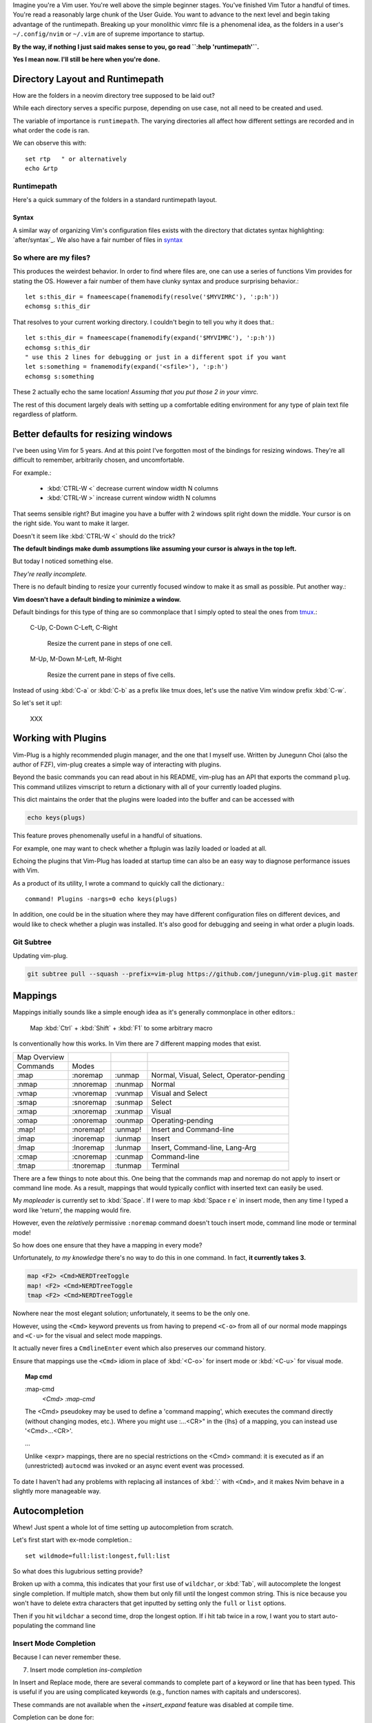 
Imagine you're a Vim user. You're well above the simple beginner
stages. You've finished Vim Tutor a handful of times. You're read a
reasonably large chunk of the User Guide. You want to advance to the next
level and begin taking advantage of the runtimepath. Breaking up your
monolithic vimrc file is a phenomenal idea, as the folders in a user's
``~/.config/nvim`` or ``~/.vim`` are of supreme importance to startup.

**By the way, if nothing I just said makes sense to you, go read ``:help 'runtimepath'``.**

**Yes I mean now. I'll still be here when you're done.**

Directory Layout and Runtimepath
=================================
How are the folders in a neovim directory tree supposed to be
laid out?

While each directory serves a specific purpose, depending on use case, not
all need to be created and used.

The variable of importance is ``runtimepath``. The varying
directories all affect how different settings are recorded and in what order
the code is ran.

We can observe this with::

   set rtp   " or alternatively
   echo &rtp

.. _rtp:

Runtimepath
-----------
Here's a quick summary of the folders in a standard runtimepath layout.

.. glossary::

   plugin
       Vim script files that are loaded automatically when editing any kind of
       file. Called “global plugins.”
   autoload
       (Not to be confused with “plugin.”) Scripts in autoload contain
       functions that are loaded only when requested by other scripts.
   ftdetect
       Scripts to detect filetypes. They can base their decision on filename
       extension, location, or internal file contents.
   ftplugin
       Scripts that are executed when editing files with known type.
   compiler
       Definitions of how to run various compilers or linters, and of how to
       parse their output. Can be shared between multiple ftplugins.
       Also not applied automatically, must be called with :compiler
   pack
       Container for Vim 8 native packages, the successor to “Pathogen”
       style package management. The native packaging system does not
       require any third-party code.


Syntax
~~~~~~~
A similar way of organizing Vim's configuration files exists with the directory
that dictates syntax highlighting: `after/syntax`_. We also have a fair
number of files in `syntax`_

.. _`syntax`: ./syntax/

.. seealso::
   :file:`ftplugin/README.rst`


So where are my files?
----------------------
This produces the weirdest behavior.
In order to find where files are, one can use a series of functions Vim
provides for stating the OS. However a fair number of them have clunky
syntax and produce surprising behavior.::

   let s:this_dir = fnameescape(fnamemodify(resolve('$MYVIMRC'), ':p:h'))
   echomsg s:this_dir

That resolves to your current working directory. I couldn't begin to tell you
why it does that.::

   let s:this_dir = fnameescape(fnamemodify(expand('$MYVIMRC'), ':p:h'))
   echomsg s:this_dir
   " use this 2 lines for debugging or just in a different spot if you want
   let s:something = fnamemodify(expand('<sfile>'), ':p:h')
   echomsg s:something

These 2 actually echo the same location!
*Assuming that you put those 2 in your vimrc.*

The rest of this document largely deals with setting up a comfortable
editing environment for any type of plain text file regardless of platform.


Better defaults for resizing windows
====================================
I've been using Vim for 5 years. And at this point I've forgotten most of the
bindings for resizing windows. They're all difficult to remember, arbitrarily
chosen, and uncomfortable.

For example.:

   - :kbd:`CTRL-W <`	   decrease current window width N columns
   - :kbd:`CTRL-W >`	   increase current window width N columns

That seems sensible right? But imagine you have a buffer with 2 windows
split right down the middle.
Your cursor is on the right side. You want to make it larger.

Doesn't it seem like :kbd:`CTRL-W <` should do the trick?

**The default bindings make dumb assumptions like assuming your cursor is always
in the top left.**

But today I noticed something else.

*They're really incomplete.*

There is no default binding to resize your currently focused window to make it
as small as possible. Put another way.:

**Vim doesn't have a default binding to minimize a window.**

Default bindings for this type of thing are so commonplace that I simply
opted to steal the ones from `tmux <https://github.com/tmux/tmux>`_.:

   C-Up, C-Down
   C-Left, C-Right
      Resize the current pane in steps of one cell.
   M-Up, M-Down
   M-Left, M-Right
      Resize the current pane in steps of five cells.

Instead of using :kbd:`C-a` or :kbd:`C-b` as a prefix like tmux does, let's
use the native Vim window prefix :kbd:`C-w`.

So let's set it up!:

   XXX


Working with Plugins
=====================
Vim-Plug is a highly recommended plugin manager, and the one that I myself use.
Written by Junegunn Choi (also the author of FZF), vim-plug creates a
simple way of interacting with plugins.

Beyond the basic commands you can read about in his README, vim-plug has
an API that exports the command ``plug``. This command utilizes vimscript to
return a dictionary with all of your currently loaded plugins.

This dict maintains the order that the plugins were loaded into the buffer and
can be accessed with

.. code-block:: vim

   echo keys(plugs)

This feature proves phenomenally useful in a handful of situations.

For example, one may want to check whether a ftplugin was lazily loaded or
loaded at all.

Echoing the plugins that Vim-Plug has loaded at startup time can also be
an easy way to diagnose performance issues with Vim.

As a product of its utility, I wrote a command to quickly call the dictionary.::

   command! Plugins -nargs=0 echo keys(plugs)

In addition, one could be in the situation where they may have
different configuration files on different devices, and would like to
check whether a plugin was installed. It's also good for debugging and
seeing in what order a plugin loads.

Git Subtree
-----------
Updating vim-plug.

.. code-block:: bash

   git subtree pull --squash --prefix=vim-plug https://github.com/junegunn/vim-plug.git master


Mappings
=========
Mappings initially sounds like a simple enough idea as it's generally commonplace
in other editors.:

    Map :kbd:`Ctrl` + :kbd:`Shift` + :kbd:`F1` to some arbitrary macro

Is conventionally how this works. In Vim there are 7 different mapping modes
that exist.

+--------------+-----------+---------+------------------------------------------+
| Map Overview |           |         |                                          |
+--------------+-----------+---------+------------------------------------------+
| Commands     | Modes     |         |                                          |
+--------------+-----------+---------+------------------------------------------+
| :map         | :noremap  | :unmap  | Normal, Visual, Select, Operator-pending |
+--------------+-----------+---------+------------------------------------------+
| :nmap        | :nnoremap | :nunmap | Normal                                   |
+--------------+-----------+---------+------------------------------------------+
| :vmap        | :vnoremap | :vunmap | Visual and Select                        |
+--------------+-----------+---------+------------------------------------------+
| :smap        | :snoremap | :sunmap | Select                                   |
+--------------+-----------+---------+------------------------------------------+
| :xmap        | :xnoremap | :xunmap | Visual                                   |
+--------------+-----------+---------+------------------------------------------+
| :omap        | :onoremap | :ounmap | Operating-pending                        |
+--------------+-----------+---------+------------------------------------------+
| :map!        | :noremap! | :unmap! | Insert and Command-line                  |
+--------------+-----------+---------+------------------------------------------+
| :imap        | :inoremap | :iunmap | Insert                                   |
+--------------+-----------+---------+------------------------------------------+
| :lmap        | :lnoremap | :lunmap | Insert, Command-line, Lang-Arg           |
+--------------+-----------+---------+------------------------------------------+
| :cmap        | :cnoremap | :cunmap | Command-line                             |
+--------------+-----------+---------+------------------------------------------+
| :tmap        | :tnoremap | :tunmap | Terminal                                 |
+--------------+-----------+---------+------------------------------------------+

There are a few things to note about this. One being that the commands map and
noremap do not apply to insert or command line mode. As a result, mappings that
would typically conflict with inserted text can easily be used.

My `mapleader` is currently set to :kbd:`Space`. If I were to map :kbd:`Space r e`
in insert mode, then any time I typed a word like 'return', the mapping would fire.

However, even the *relatively* permissive ``:noremap`` command doesn't touch
insert mode, command line mode or terminal mode!

So how does one ensure that they have a mapping in every mode?

Unfortunately, *to my knowledge* there's no way to do this in one command.
In fact, **it currently takes 3.**

.. code-block:: vim

   map <F2> <Cmd>NERDTreeToggle
   map! <F2> <Cmd>NERDTreeToggle
   tmap <F2> <Cmd>NERDTreeToggle

Nowhere near the most elegant solution; unfortunately, it seems to be the only
one.

However, using the ``<Cmd>`` keyword prevents us from having to prepend ``<C-o>``
from all of our normal mode mappings and ``<C-u>`` for the visual and select mode
mappings.

It actually never fires a ``CmdlineEnter`` event which also preserves our
command history.

Ensure that mappings use the ``<Cmd>`` idiom in place of :kbd:`<C-o>` for insert
mode or :kbd:`<C-u>` for visual mode.

.. topic:: Map cmd

    :map-cmd
                            *<Cmd>* *:map-cmd*
    The <Cmd> pseudokey may be used to define a 'command mapping', which executes
    the command directly (without changing modes, etc.).  Where you might use
    :...<CR>" in the {lhs} of a mapping, you can instead use '<Cmd>...<CR>'.

    ...

    Unlike <expr> mappings, there are no special restrictions on the <Cmd>
    command: it is executed as if an (unrestricted) ``autocmd`` was invoked or an
    async event event was processed.


To date I haven't had any problems with replacing all instances of :kbd:`:`
with ``<Cmd>``, and it makes Nvim behave in a slightly more manageable way.


.. _autocompletion:

Autocompletion
===============
Whew! Just spent a whole lot of time setting up autocompletion from scratch.

Let's first start with ex-mode completion.::

   set wildmode=full:list:longest,full:list

So what does this lugubrious setting provide?

Broken up with a comma, this indicates that your first use of
``wildchar``, or :kbd:`Tab`, will autocomplete the longest single completion. If
multiple match, show them but only fill until the longest common string.
This is nice because you won't have to delete extra characters that get
inputted by setting only the ``full`` or ``list`` options.

Then if you hit ``wildchar`` a second time, drop the longest option. If i hit
tab twice in a row, I want you to start auto-populating the command line

.. _insert-mode-completion:

Insert Mode Completion
----------------------
Because I can never remember these.

7. Insert mode completion                               *ins-completion*

In Insert and Replace mode, there are several commands to complete part of a
keyword or line that has been typed.  This is useful if you are using
complicated keywords (e.g., function names with capitals and underscores).

These commands are not available when the `+insert_expand` feature was
disabled at compile time.

Completion can be done for:

+-----------------------------------------------+------------+
| 1. Whole lines                                | <C-x><C-l> |
+-----------------------------------------------+------------+
| 2. Keywords in the current file               | <C-x><C-n> |
+-----------------------------------------------+------------+
| 3. Keywords in `dictionary`                   | <C-x><C-k> |
+-----------------------------------------------+------------+
| 4. Keywords in `thesaurus`                    | <C-x><C-t> |
+-----------------------------------------------+------------+
| 5. Keywords in the current and included files | <C-x><C-i> |
+-----------------------------------------------+------------+
| 6. Tags                                       | <C-x><C-]> |
+-----------------------------------------------+------------+
| 7. File names                                 | <C-x><C-f> |
+-----------------------------------------------+------------+
| 8. Definitions or macros                      | <C-x><C-d> |
+-----------------------------------------------+------------+
| 9. Vim Command Line                           | <C-x><C-v> |
+-----------------------------------------------+------------+
| 10. User defined completion                   | <C-x><C-u> |
+-----------------------------------------------+------------+
| 11. Omnicompletion (Filetype specific)        | <C-x><C-o> |
+-----------------------------------------------+------------+
| 12. Spelling Suggestions                      | <C-x>s     |
+-----------------------------------------------+------------+

.. _fzf:

FZF in Insert Mode
~~~~~~~~~~~~~~~~~~~
For a good portion of these, I've written mappings that correspond to
their respective FZF functions. In addition I've added shorter variations
by dropping the redundant :kbd:`C-x`.

For example, :kbd:`C-f` only in insert mode invokes FZF.

That code can be found `here.`_


Different Shells
----------------
Inexplicably, nvim started a terminal buffer using *powershell* with no prompting!
:envvar:`SHELL` was set to pwsh and it automatically set things up correctly!::

   set shell=powershell
   set shellcmdflag-=c
   set shellredir=>
   set shellpipe=| tee
   set shellquote=

And seemingly nothing else. I think most of those are the bash defaults too!


Asynchronous Buffers
====================
.. admonition:: Be careful when working with ``jobstart``.

This function POURS output into the current buf so make sure you're
switched to a scratch buffer.

However... **THIS WORKS**::

   call jobstart('pydoc ' . expand('<cexpr>'), {'on_stdout':{j,d,e->append(line('.'),d)}})

.. function:: jobstart

   <cexpr> is replaced with the word under the cursor, including more to form a
   C expression. E.g., when the cursor is on "arg" of "ptr->arg" then the result
   is "ptr->arg"; when the cursor is on "]" of "list[idx]" then the result is
   "list[idx]".  This is used for ``v:beval_text``.


Coc Nvim
========
.. glossary::

   pum
      Pop up menu

A useful command on the ex line. Prefix with ``:py3``.:

.. code-block:: python3

   from pprint import pprint; pprint(vim.eval('coc#list#get_chars()'))

Don't use the below mapping because CR auto-selects the first
thing on the :abbr:`pum (popup-menu)` which is terrible when you're just trying
to insert whitespace.::

   inoremap <silent><expr> <cr> pumvisible() ? coc#_select_confirm() : "\<C-g>u\<CR>"))


Fixing Coc auto-completion in the cmdwindow
-------------------------------------------
The :abbr:`pum (popup-menu)` would open after using :kbd:`q;`. It would then raise an error on
the ``CompleteDone`` event as it isn't allowed in the command window.::

   autocmd! User CmdlineEnter CompleteDone

Fixed things up perfectly.

.. todo::
   Why is this raising an error.

.. code-block:: vim

   " Example from docs
   call coc#config('coc.preferences', {
        \ 'timeout': 1000,
        \})
   call coc#config('languageserver', {
        \ 'ccls': {
        \   "command": "ccls",
        \   "trace.server": "verbose",
        \   "filetypes": ["c", "cpp", "objc", "objcpp"]
        \ }
        \})

   " This is throwing errors. What am i doing wrong?
   if !has('unix')
     call coc#config('python.condaPath', {
           \ 'C:/tools/vs/2019/Community/Common7/IDE/Extensions/Microsoft/Python/Miniconda/Miniconda3-x64/Scripts/conda'
           \ })
   " else todo
   endif


Beginners Intro
===============
To say Vim has a lot of options, associated files and directories is an
understatement. But these can be broken down piece by piece to be more
easily digestible.

First I'll go over setting basic options.


Options
=========
The first and most obvious file is the :file:`init.vim`. We can setup
the base options like so:

+--------------------------+----------------+
| Options                  |                |
+--------------------------+----------------+
| .. code-block:: vim      |                |
+--------------------------+----------------+
|    :let OPTION_NAME = 1  | Enable option  |
+--------------------------+----------------+
|    :let OPTION_NAME = 0  | Disable option |
+--------------------------+----------------+
| Continuation of settings |                |
+--------------------------+----------------+


let vs. set
------------
How do we utilize ``let`` for a built-in vim variables?

.. code-block:: vim

    let &grepprg = 'ag --nogroup --nocolor --column --vimgrep $*'

By prepending :kbd:`&` to the variable, Vim knows we're modifying the value of
a variable it recognizes and not defining our own. The single quotes are
still required; however I find this more manageable than adding a `\\``
before every single space.


``&virtualedit``
------------------
.. code-block:: vim

   set virtualedit=all

It allows you to move the cursor anywhere in the window.
If you enter characters or insert a visual block, Vim will add whatever
spaces are required to the left of the inserted characters to keep
them in place. Virtual edit mode makes it simple to edit tabular data.
Turn it off with ``:set virtualedit=.``


Diffopts
---------
My current ``&diffopt``.::

   " Filler lines to keep text synced, 0 lines of context on diffs,
   " don't diff hidden files,default foldcolumn is 2, case insensitive
   set diffopt=filler,context:0,hiddenoff,foldcolumn:2,icase,indent-heuristic,horizontal
   if has('patch-8.1.0360') | set diffopt+=internal,algorithm:patience | endif

.. todo::
   Annotate the rest


Creating Backups
================
The defaults are generally pretty good::

   setglobal writebackup        " protect against crash-during-write
   setglobal nobackup           " but do not persist backup after successful write

Change &backupext and &directory to things you want.


Environment Variables
=====================
Do not ever redefine :envvar:`$VIMRUNTIME`! This variable is used by both Neovim and
Vim; however, both define the var differently.

If this is set in a startup file like `.bash_profile` or `.bashrc`, it will
create compatibility issues between the two.

Nvim defines :envvar:`$VIMRUNTIME` as /usr/share/nvim/runtime/, in
comparison to Vim's /usr/share/vim/runtime/ definition. Therefore, defining `$VIMRUNTIME`
as /usr/share/vim/runtime/ in a startup file will cause unexpected behavior
in Neovim's startup.


Extraneous Environment Variables
--------------------------------
The below is an env var set as a convenient bridge between Ubuntu and Termux
As a result it messes things up if not set, but there's no reason to halt
everything. Feel free to discard if you copy/paste my vimrc.

Added: 05/18/19: Just found out Windows has an envvar ``%SystemRoot%``::

   if !exists('$_ROOT') && !empty(g:termux)
     let $_ROOT = expand('$PREFIX')
   elseif !exists('$_ROOT') && !empty(g:ubuntu)
     let $_ROOT = '/usr'
   elseif !exists('$_ROOT') && !empty(g:windows)
     " Or should I use ALLUSERSPROFILE
     let $_ROOT = expand('$SystemRoot')
   endif


.. _`here.`: after/plugin/fzf.vim
.. _`after/ftplugin/gitcommit.vim`: ./after/ftplugin/gitcommit.vim
.. _`after/ftplugin/`: ./after/ftplugin/
.. _`after/syntax/`: ./after/syntax/
